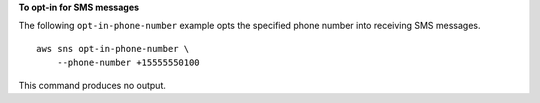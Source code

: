 **To opt-in for SMS messages**

The following ``opt-in-phone-number`` example opts the specified phone number into receiving SMS messages. ::

    aws sns opt-in-phone-number \
        --phone-number +15555550100

This command produces no output.